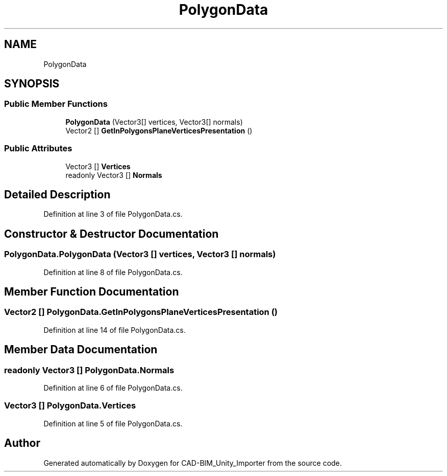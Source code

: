 .TH "PolygonData" 3 "Thu May 16 2019" "CAD-BIM_Unity_Importer" \" -*- nroff -*-
.ad l
.nh
.SH NAME
PolygonData
.SH SYNOPSIS
.br
.PP
.SS "Public Member Functions"

.in +1c
.ti -1c
.RI "\fBPolygonData\fP (Vector3[] vertices, Vector3[] normals)"
.br
.ti -1c
.RI "Vector2 [] \fBGetInPolygonsPlaneVerticesPresentation\fP ()"
.br
.in -1c
.SS "Public Attributes"

.in +1c
.ti -1c
.RI "Vector3 [] \fBVertices\fP"
.br
.ti -1c
.RI "readonly Vector3 [] \fBNormals\fP"
.br
.in -1c
.SH "Detailed Description"
.PP 
Definition at line 3 of file PolygonData\&.cs\&.
.SH "Constructor & Destructor Documentation"
.PP 
.SS "PolygonData\&.PolygonData (Vector3 [] vertices, Vector3 [] normals)"

.PP
Definition at line 8 of file PolygonData\&.cs\&.
.SH "Member Function Documentation"
.PP 
.SS "Vector2 [] PolygonData\&.GetInPolygonsPlaneVerticesPresentation ()"

.PP
Definition at line 14 of file PolygonData\&.cs\&.
.SH "Member Data Documentation"
.PP 
.SS "readonly Vector3 [] PolygonData\&.Normals"

.PP
Definition at line 6 of file PolygonData\&.cs\&.
.SS "Vector3 [] PolygonData\&.Vertices"

.PP
Definition at line 5 of file PolygonData\&.cs\&.

.SH "Author"
.PP 
Generated automatically by Doxygen for CAD-BIM_Unity_Importer from the source code\&.
